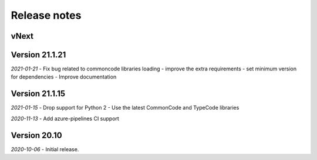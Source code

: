Release notes
=============

vNext
-----

Version 21.1.21
---------------

*2021-01-21*
- Fix bug related to commoncode libraries loading
- improve the extra requirements
- set minimum version for dependencies
- Improve documentation


Version 21.1.15
---------------

*2021-01-15*
- Drop support for Python 2
- Use the latest CommonCode and TypeCode libraries

*2020-11-13*
- Add azure-pipelines CI support


Version 20.10
-------------

*2020-10-06*
- Initial release.
